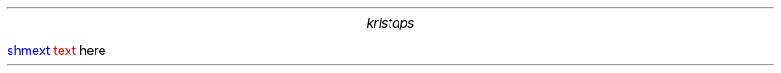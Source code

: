 .\" -*- mode: troff; coding: utf-8 -*-
.TL
.AU
kristaps
.PP
.gcolor blue
shmext
.gcolor black
.gcolor red
text
.gcolor black
here

